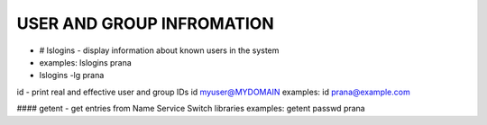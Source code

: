 *****************************
USER AND GROUP INFROMATION
*****************************

- # lslogins - display information about known users in the system
-     examples: lslogins prana
-     lslogins -lg prana

id - print real and effective user and group IDs
id myuser@MYDOMAIN
examples: id prana@example.com

#### getent - get entries from Name Service Switch libraries
examples: getent passwd prana

